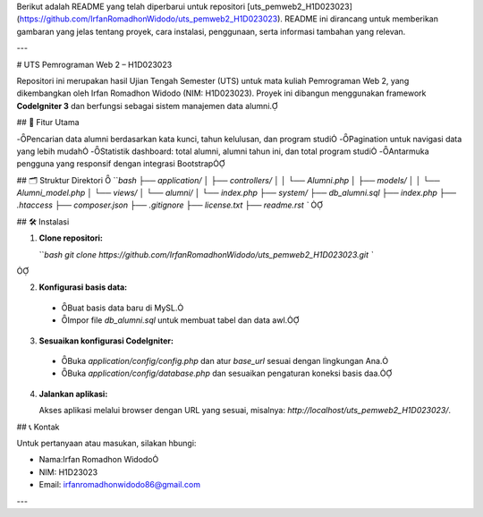 Berikut adalah README yang telah diperbarui untuk repositori [uts_pemweb2_H1D023023](https://github.com/IrfanRomadhonWidodo/uts_pemweb2_H1D023023). README ini dirancang untuk memberikan gambaran yang jelas tentang proyek, cara instalasi, penggunaan, serta informasi tambahan yang relevan.

---

# UTS Pemrograman Web 2 – H1D023023

Repositori ini merupakan hasil Ujian Tengah Semester (UTS) untuk mata kuliah Pemrograman Web 2, yang dikembangkan oleh Irfan Romadhon Widodo (NIM: H1D023023). Proyek ini dibangun menggunakan framework **CodeIgniter 3** dan berfungsi sebagai sistem manajemen data alumni.

## 🧩 Fitur Utama

-Pencarian data alumni berdasarkan kata kunci, tahun kelulusan, dan program studi
-Pagination untuk navigasi data yang lebih mudah
-Statistik dashboard: total alumni, alumni tahun ini, dan total program studi
-Antarmuka pengguna yang responsif dengan integrasi Bootstrap

## 🗂️ Struktur Direktori

```bash
├── application/
│   ├── controllers/
│   │   └── Alumni.php
│   ├── models/
│   │   └── Alumni_model.php
│   └── views/
│       └── alumni/
│           └── index.php
├── system/
├── db_alumni.sql
├── index.php
├── .htaccess
├── composer.json
├── .gitignore
├── license.txt
├── readme.rst
``


## 🛠️ Instalasi

1. **Clone repositori:**

   ```bash
   git clone https://github.com/IrfanRomadhonWidodo/uts_pemweb2_H1D023023.git
   ``


2. **Konfigurasi basis data:**

  - Buat basis data baru di MySL.
  - Impor file `db_alumni.sql` untuk membuat tabel dan data awl.

3. **Sesuaikan konfigurasi CodeIgniter:**

  - Buka `application/config/config.php` dan atur `base_url` sesuai dengan lingkungan Ana.
  - Buka `application/config/database.php` dan sesuaikan pengaturan koneksi basis daa.

4. **Jalankan aplikasi:**

   Akses aplikasi melalui browser dengan URL yang sesuai, misalnya: `http://localhost/uts_pemweb2_H1D023023/`.


## 📞 Kontak

Untuk pertanyaan atau masukan, silakan hbungi:

- Nama:Irfan Romadhon Widodo
- NIM: H1D23023
- Email: irfanromadhonwidodo86@gmail.com
---

